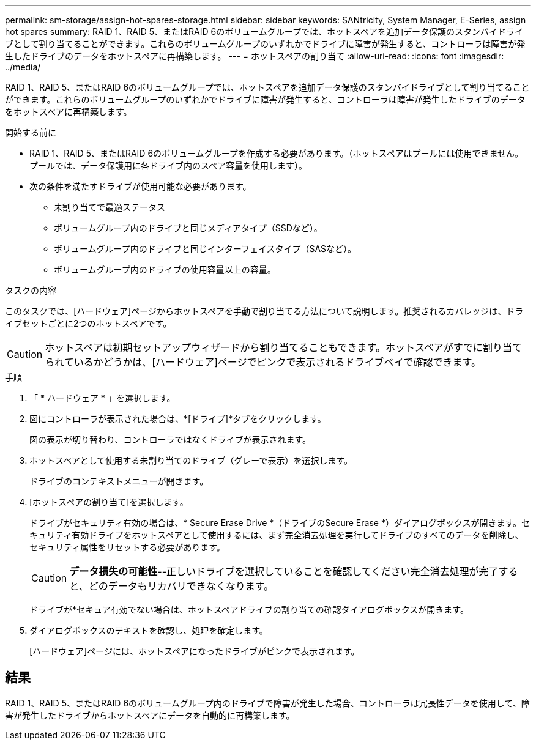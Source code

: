 ---
permalink: sm-storage/assign-hot-spares-storage.html 
sidebar: sidebar 
keywords: SANtricity, System Manager, E-Series, assign hot spares 
summary: RAID 1、RAID 5、またはRAID 6のボリュームグループでは、ホットスペアを追加データ保護のスタンバイドライブとして割り当てることができます。これらのボリュームグループのいずれかでドライブに障害が発生すると、コントローラは障害が発生したドライブのデータをホットスペアに再構築します。 
---
= ホットスペアの割り当て
:allow-uri-read: 
:icons: font
:imagesdir: ../media/


[role="lead"]
RAID 1、RAID 5、またはRAID 6のボリュームグループでは、ホットスペアを追加データ保護のスタンバイドライブとして割り当てることができます。これらのボリュームグループのいずれかでドライブに障害が発生すると、コントローラは障害が発生したドライブのデータをホットスペアに再構築します。

.開始する前に
* RAID 1、RAID 5、またはRAID 6のボリュームグループを作成する必要があります。（ホットスペアはプールには使用できません。プールでは、データ保護用に各ドライブ内のスペア容量を使用します）。
* 次の条件を満たすドライブが使用可能な必要があります。
+
** 未割り当てで最適ステータス
** ボリュームグループ内のドライブと同じメディアタイプ（SSDなど）。
** ボリュームグループ内のドライブと同じインターフェイスタイプ（SASなど）。
** ボリュームグループ内のドライブの使用容量以上の容量。




.タスクの内容
このタスクでは、[ハードウェア]ページからホットスペアを手動で割り当てる方法について説明します。推奨されるカバレッジは、ドライブセットごとに2つのホットスペアです。

[CAUTION]
====
ホットスペアは初期セットアップウィザードから割り当てることもできます。ホットスペアがすでに割り当てられているかどうかは、[ハードウェア]ページでピンクで表示されるドライブベイで確認できます。

====
.手順
. 「 * ハードウェア * 」を選択します。
. 図にコントローラが表示された場合は、*[ドライブ]*タブをクリックします。
+
図の表示が切り替わり、コントローラではなくドライブが表示されます。

. ホットスペアとして使用する未割り当てのドライブ（グレーで表示）を選択します。
+
ドライブのコンテキストメニューが開きます。

. [ホットスペアの割り当て]を選択します。
+
ドライブがセキュリティ有効の場合は、* Secure Erase Drive *（ドライブのSecure Erase *）ダイアログボックスが開きます。セキュリティ有効ドライブをホットスペアとして使用するには、まず完全消去処理を実行してドライブのすべてのデータを削除し、セキュリティ属性をリセットする必要があります。

+
[CAUTION]
====
*データ損失の可能性*--正しいドライブを選択していることを確認してください完全消去処理が完了すると、どのデータもリカバリできなくなります。

====
+
ドライブが*セキュア有効でない場合は、ホットスペアドライブの割り当ての確認ダイアログボックスが開きます。

. ダイアログボックスのテキストを確認し、処理を確定します。
+
[ハードウェア]ページには、ホットスペアになったドライブがピンクで表示されます。





== 結果

RAID 1、RAID 5、またはRAID 6のボリュームグループ内のドライブで障害が発生した場合、コントローラは冗長性データを使用して、障害が発生したドライブからホットスペアにデータを自動的に再構築します。
